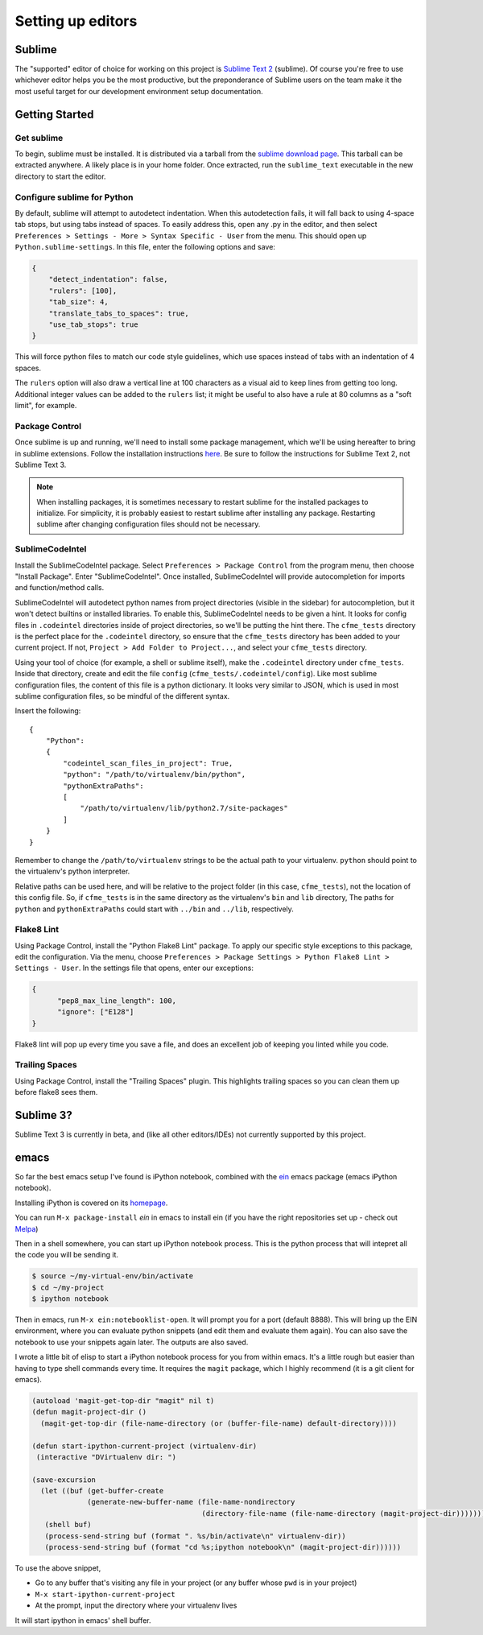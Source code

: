 Setting up editors
==================

Sublime
-------

The "supported" editor of choice for working on this project is
`Sublime Text 2 <http://www.sublimetext.com>`_ (sublime). Of course you're free to use whichever
editor helps you be the most productive, but the preponderance of Sublime users on the team
make it the most useful target for our development environment setup documentation.

Getting Started
---------------

Get sublime
^^^^^^^^^^^

To begin, sublime must be installed. It is distributed via a tarball from the
`sublime download page <http://www.sublimetext.com/2>`_. This tarball can be extracted anywhere.
A likely place is in your home folder. Once extracted, run the ``sublime_text`` executable in the
new directory to start the editor.

Configure sublime for Python
^^^^^^^^^^^^^^^^^^^^^^^^^^^^

By default, sublime will attempt to autodetect indentation. When this autodetection fails,
it will fall back to using 4-space tab stops, but using tabs instead of spaces. To easily
address this, open any .py in the editor, and then select ``Preferences > Settings - More >
Syntax Specific - User`` from the menu. This should open up ``Python.sublime-settings``.
In this file, enter the following options and save:

.. code-block:: json

  {
      "detect_indentation": false,
      "rulers": [100],
      "tab_size": 4,
      "translate_tabs_to_spaces": true,
      "use_tab_stops": true
  }

This will force python files to match our code style guidelines, which use spaces instead of
tabs with an indentation of 4 spaces.

The ``rulers`` option will also draw a vertical line at 100 characters as a visual aid to keep
lines from getting too long. Additional integer values can be added to the ``rulers`` list; it
might be useful to also have a rule at 80 columns as a "soft limit", for example.

Package Control
^^^^^^^^^^^^^^^

Once sublime is up and running, we'll need to install some package management, which we'll be
using hereafter to bring in sublime extensions. Follow the installation instructions
`here <https://sublime.wbond.net/installation#st2>`_. Be sure to follow the instructions for
Sublime Text 2, not Sublime Text 3.

.. note:: When installing packages, it is sometimes necessary to restart sublime for the
   installed packages to initialize. For simplicity, it is probably easiest to restart sublime
   after installing any package. Restarting sublime after changing configuration files should
   not be necessary.

SublimeCodeIntel
^^^^^^^^^^^^^^^^

Install the SublimeCodeIntel package. Select ``Preferences > Package Control`` from the program
menu, then choose "Install Package". Enter "SublimeCodeIntel". Once installed, SublimeCodeIntel
will provide autocompletion for imports and function/method calls.

SublimeCodeIntel will autodetect python names from project directories (visible in the sidebar)
for autocompletion, but it won't detect builtins or installed libraries. To enable this,
SublimeCodeIntel needs to be given a hint. It looks for config files in ``.codeintel`` directories
inside of project directories, so we'll be putting the hint there. The ``cfme_tests`` directory
is the perfect place for the ``.codeintel`` directory,  so ensure that the ``cfme_tests`` directory
has been added to your current project. If not, ``Project > Add Folder to Project...``, and select
your ``cfme_tests`` directory.

Using your tool of choice (for example, a shell or sublime itself), make the ``.codeintel`` directory
under ``cfme_tests``. Inside that directory, create and edit the file
``config`` (``cfme_tests/.codeintel/config``). Like most sublime configuration files, the content of
this file is a python dictionary. It looks very similar to JSON, which is used in most
sublime configuration files, so be mindful of the different syntax.

Insert the following::

  {
      "Python":
      {
          "codeintel_scan_files_in_project": True,
          "python": "/path/to/virtualenv/bin/python",
          "pythonExtraPaths":
          [
              "/path/to/virtualenv/lib/python2.7/site-packages"
          ]
      }
  }

Remember to change the ``/path/to/virtualenv`` strings to be the actual path to your virtualenv.
``python`` should point to the virtualenv's python interpreter.

Relative paths can be used here, and will be relative to the project folder (in this case,
``cfme_tests``), not the location of this config file. So, if ``cfme_tests`` is in the same
directory as the virtualenv's ``bin`` and ``lib`` directory, The paths for ``python`` and
``pythonExtraPaths`` could start with ``../bin`` and ``../lib``, respectively.

Flake8 Lint
^^^^^^^^^^^

Using Package Control, install the "Python Flake8 Lint" package. To apply our specific style
exceptions to this package, edit the configuration. Via the menu, choose ``Preferences >
Package Settings > Python Flake8 Lint > Settings - User``. In the settings file that opens,
enter our exceptions:

.. code-block:: json

  {
        "pep8_max_line_length": 100,
        "ignore": ["E128"]
  }

Flake8 lint will pop up every time you save a file, and does an excellent job of keeping you
linted while you code.

Trailing Spaces
^^^^^^^^^^^^^^^

Using Package Control, install the "Trailing Spaces" plugin. This highlights trailing spaces
so you can clean them up before flake8 sees them.

Sublime 3?
----------

Sublime Text 3 is currently in beta, and (like all other editors/IDEs) not currently supported
by this project.

emacs
-----

So far the best emacs setup I've found is iPython notebook, combined with the
`ein <http://tkf.github.io/emacs-ipython-notebook/>`_ emacs package (emacs iPython notebook).

Installing iPython is covered on its `homepage <http://ipython.org/install.html>`_.

You can run ``M-x package-install`` `ein` in emacs to install ein (if you have the right
repositories set up - check out `Melpa <http://melpa.milkbox.net/#/>`_)

Then in a shell somewhere, you can start up iPython notebook process.  This is the python
process that will intepret all the code you will be sending it.

.. code-block:: bash

   $ source ~/my-virtual-env/bin/activate
   $ cd ~/my-project
   $ ipython notebook

Then in emacs, run ``M-x ein:notebooklist-open``.  It will prompt you for a port (default 8888).
This will bring up the EIN environment, where you can evaluate python snippets (and edit them and
evaluate them again).  You can also save the notebook to use your snippets again later.  The
outputs are also saved.

I wrote a little bit of elisp to start a iPython notebook process for you from within emacs.
It's a little rough but easier than having to type shell commands every time.  It requires
the ``magit`` package, which I highly recommend (it is a git client for emacs).

.. code-block:: cl

   (autoload 'magit-get-top-dir "magit" nil t)
   (defun magit-project-dir ()
     (magit-get-top-dir (file-name-directory (or (buffer-file-name) default-directory))))

   (defun start-ipython-current-project (virtualenv-dir)
    (interactive "DVirtualenv dir: ")

   (save-excursion
     (let ((buf (get-buffer-create
                (generate-new-buffer-name (file-name-nondirectory
                                           (directory-file-name (file-name-directory (magit-project-dir))))))))
      (shell buf)
      (process-send-string buf (format ". %s/bin/activate\n" virtualenv-dir))
      (process-send-string buf (format "cd %s;ipython notebook\n" (magit-project-dir))))))


To use the above snippet,

* Go to any buffer that's visiting any file in your project (or any buffer whose ``pwd`` is in your project)
* ``M-x start-ipython-current-project``
* At the prompt, input the directory where your virtualenv lives

It will start ipython in emacs' shell buffer.


